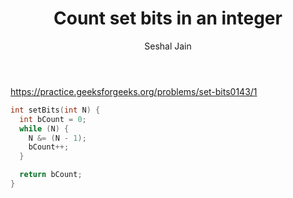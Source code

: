#+TITLE: Count set bits in an integer
#+AUTHOR: Seshal Jain
#+TAGS[]: bit done
https://practice.geeksforgeeks.org/problems/set-bits0143/1

#+begin_src cpp
int setBits(int N) {
  int bCount = 0;
  while (N) {
    N &= (N - 1);
    bCount++;
  }

  return bCount;
}
#+end_src
